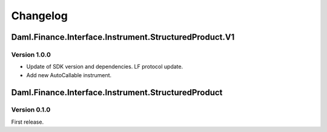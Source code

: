 .. Copyright (c) 2023 Digital Asset (Switzerland) GmbH and/or its affiliates. All rights reserved.
.. SPDX-License-Identifier: Apache-2.0

Changelog
#########

Daml.Finance.Interface.Instrument.StructuredProduct.V1
======================================================

Version 1.0.0
*************

- Update of SDK version and dependencies. LF protocol update.

- Add new AutoCallable instrument.

Daml.Finance.Interface.Instrument.StructuredProduct
===================================================

Version 0.1.0
*************

First release.
